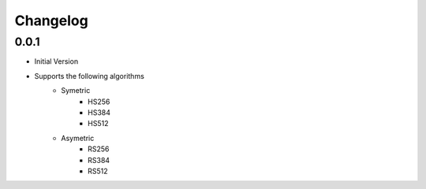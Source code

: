 .. _changelog:
=========
Changelog
=========

0.0.1
======

* Initial Version
* Supports the following algorithms
    * Symetric
        * HS256
        * HS384
        * HS512
    * Asymetric
        * RS256
        * RS384
        * RS512